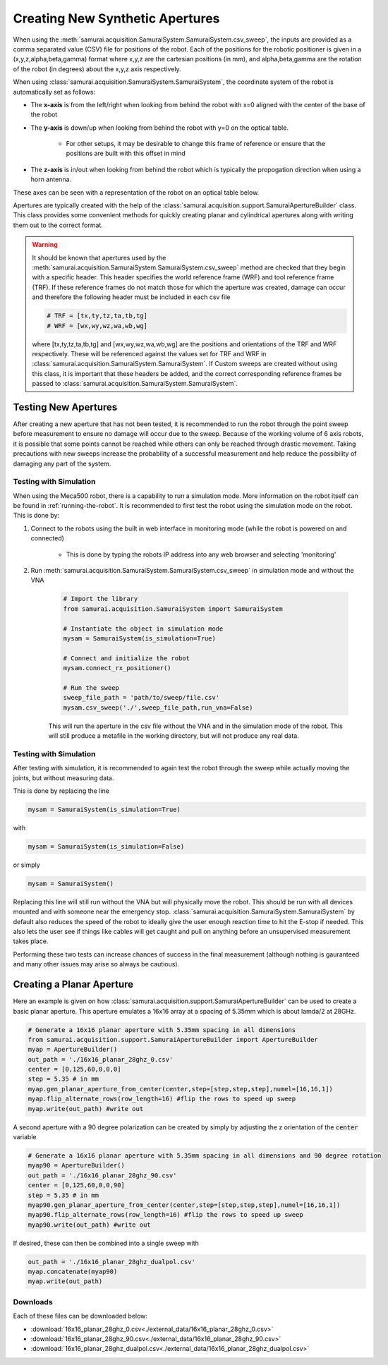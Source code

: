 
.. _creating-apertures:

Creating New Synthetic Apertures
==================================

When using the :meth:`samurai.acquisition.SamuraiSystem.SamuraiSystem.csv_sweep`, the inputs are provided as a comma separated value (CSV) file for positions of the robot.
Each of the positions for the robotic positioner is given in a (x,y,z,alpha,beta,gamma) format where x,y,z are the cartesian positions (in mm), and alpha,beta,gamma are the rotation
of the robot (in degrees) about the x,y,z axis respectively.

When using :class:`samurai.acquisition.SamuraiSystem.SamuraiSystem`, the coordinate system of the robot is automatically set as follows:

- The **x-axis** is from the left/right when looking from behind the robot with x=0 aligned with the center of the base of the robot 

- The **y-axis** is down/up when looking from behind the robot with y=0 on the optical table.
        
        - For other setups, it may be desirable to change this frame of reference or ensure that the positions are built with this offset in mind

- The **z-axis** is in/out when looking from behind the robot which is typically the propogation direction when using a horn antenna.

These axes can be seen with a representation of the robot on an optical table below.

.. image:: ./external_data/table_layout.png

Apertures are typically created with the help of the :class:`samurai.acquisition.support.SamuraiApertureBuilder` class. 
This class provides some convenient methods for quickly creating planar and cylindrical apertures along with writing them out to the correct format.

.. warning:: It should be known that apertures used by the :meth:`samurai.acquisition.SamuraiSystem.SamuraiSystem.csv_sweep` method
        are checked that they begin with a specific header. This header specifies the world reference frame (WRF) and tool reference frame (TRF).
        If these reference frames do not match those for which the aperture was created, damage can occur and therefore the following header must be included
        in each csv file

        .. code-block:: python 

           # TRF = [tx,ty,tz,ta,tb,tg]
           # WRF = [wx,wy,wz,wa,wb,wg]
           
        where [tx,ty,tz,ta,tb,tg] and [wx,wy,wz,wa,wb,wg] are the positions and orientations of the TRF and WRF respectively.
        These will be referenced against the values set for TRF and WRF in :class:`samurai.acquisition.SamuraiSystem.SamuraiSystem`.
        If Custom sweeps are created without using this class, it is important that these headers be added, and the correct corresponding reference 
        frames be passed to :class:`samurai.acquisition.SamuraiSystem.SamuraiSystem`.

Testing New Apertures 
---------------------------------

After creating a new aperture that has not been tested, it is recommended to run the robot through the point sweep before measurement to 
ensure no damage will occur due to the sweep. Because of the working volume of 6 axis robots, it is possible that some points cannot be reached
while others can only be reached through drastic movement. Taking precautions with new sweeps increase the probability of a successful measurement 
and help reduce the possibility of damaging any part of the system.

Testing with Simulation 
+++++++++++++++++++++++++++++++

When using the Meca500 robot, there is a capability to run a simulation mode. More information on the robot itself can be found in :ref:`running-the-robot`.
It is recommended to first test the robot using the simulation mode on the robot. This is done by:

#. Connect to the robots using the built in web interface in monitoring mode (while the robot is powered on and connected)

        - This is done by typing the robots IP address into any web browser and selecting 'monitoring'

#. Run :meth:`samurai.acquisition.SamuraiSystem.SamuraiSystem.csv_sweep` in simulation mode and without the VNA

        .. code-block:: python 

                # Import the library
                from samurai.acquisition.SamuraiSystem import SamuraiSystem 

                # Instantiate the object in simulation mode
                mysam = SamuraiSystem(is_simulation=True)

                # Connect and initialize the robot 
                mysam.connect_rx_positioner()

                # Run the sweep
                sweep_file_path = 'path/to/sweep/file.csv'
                mysam.csv_sweep('./',sweep_file_path,run_vna=False)

        This will run the aperture in the csv file without the VNA and in the simulation mode of the robot. This will still produce a metafile in the working directory, but will not produce any real data.

Testing with Simulation 
+++++++++++++++++++++++++++++++

After testing with simulation, it is recommended to again test the robot through the sweep while actually moving the joints, but without measuring data.

This is done by replacing the line 

.. code-block:: python 

        mysam = SamuraiSystem(is_simulation=True)

with 

.. code-block:: python 

        mysam = SamuraiSystem(is_simulation=False)

or simply 

.. code-block:: python 

        mysam = SamuraiSystem()

Replacing this line will still run without the VNA but will physically move the robot. This should be run with all devices mounted and with someone near the emergency stop.
:class:`samurai.acquisition.SamuraiSystem.SamuraiSystem` by default also reduces the speed of the robot to ideally give the user enough reaction time 
to hit the E-stop if needed. This also lets the user see if things like cables will get caught and pull on anything before an unsupervised measurement takes place.

Performing these two tests can increase chances of success in the final measurement (although nothing is gauranteed and many other issues may arise so always be cautious).

Creating a Planar Aperture 
--------------------------------

Here an example is given on how :class:`samurai.acquisition.support.SamuraiApertureBuilder` can be used to create a basic planar aperture.
This aperture emulates a 16x16 array at a spacing of 5.35mm which is about lamda/2 at 28GHz.

.. code-block:: python 

        # Generate a 16x16 planar aperture with 5.35mm spacing in all dimensions
        from samurai.acquisition.support.SamuraiApertureBuilder import ApertureBuilder
        myap = ApertureBuilder()
        out_path = './16x16_planar_28ghz_0.csv'
        center = [0,125,60,0,0,0]
        step = 5.35 # in mm
        myap.gen_planar_aperture_from_center(center,step=[step,step,step],numel=[16,16,1])
        myap.flip_alternate_rows(row_length=16) #flip the rows to speed up sweep
        myap.write(out_path) #write out

A second aperture with a 90 degree polarization can be created by simply by adjusting the z orientation of the :code:`center` variable

.. code-block:: python 

        # Generate a 16x16 planar aperture with 5.35mm spacing in all dimensions and 90 degree rotation
        myap90 = ApertureBuilder()
        out_path = './16x16_planar_28ghz_90.csv'
        center = [0,125,60,0,0,90]
        step = 5.35 # in mm
        myap90.gen_planar_aperture_from_center(center,step=[step,step,step],numel=[16,16,1])
        myap90.flip_alternate_rows(row_length=16) #flip the rows to speed up sweep
        myap90.write(out_path) #write out

If desired, these can then be combined into a single sweep with 

.. code-block:: python 

        out_path = './16x16_planar_28ghz_dualpol.csv'
        myap.concatenate(myap90)
        myap.write(out_path)

Downloads
++++++++++++++++

Each of these files can be downloaded below:

- :download:`16x16_planar_28ghz_0.csv<./external_data/16x16_planar_28ghz_0.csv>`
- :download:`16x16_planar_28ghz_90.csv<./external_data/16x16_planar_28ghz_90.csv>`
- :download:`16x16_planar_28ghz_dualpol.csv<./external_data/16x16_planar_28ghz_dualpol.csv>`